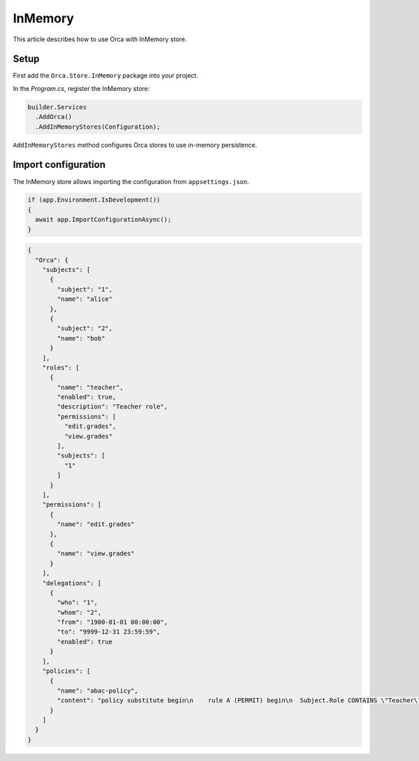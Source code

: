 InMemory
========

This article describes how to use Orca with InMemory store.

Setup
-----

First add the ``Orca.Store.InMemory`` package into your project.

.. code-block:: console
  :caption: .NET CLI

  dotnet add package Orca.Store.InMemory

.. code-block:: console
  :caption: Package Manager

  Install-Package Orca.Store.InMemory

In the *Program.cs*, register the InMemory store:

.. code-block:: csharp

  builder.Services
    .AddOrca()
    .AddInMemoryStores(Configuration);

``AddInMemoryStores`` method configures Orca stores to use in-memory persistence.

Import configuration
--------------------

The InMemory store allows importing the configuration from ``appsettings.json``.

.. code-block:: csharp

  if (app.Environment.IsDevelopment())
  {
    await app.ImportConfigurationAsync();
  }

.. code-block:: json

  {
    "Orca": {
      "subjects": [
        {
          "subject": "1",
          "name": "alice"
        },
        {
          "subject": "2",
          "name": "bob"
        }
      ],
      "roles": [
        {
          "name": "teacher",
          "enabled": true,
          "description": "Teacher role",
          "permissions": [
            "edit.grades",
            "view.grades"
          ],
          "subjects": [
            "1"
          ]
        }
      ],
      "permissions": [
        {
          "name": "edit.grades"
        },
        {
          "name": "view.grades"
        }
      ],
      "delegations": [
        {
          "who": "1",
          "whom": "2",
          "from": "1900-01-01 00:00:00",
          "to": "9999-12-31 23:59:59",
          "enabled": true
        }
      ],
      "policies": [
        {
          "name": "abac-policy",
          "content": "policy substitute begin\n    rule A (PERMIT) begin\n  Subject.Role CONTAINS \"Teacher\" AND Subject.Sub = \"1\" AND Resource.Controller = \"School\" \n  end\nend"
        }
      ]
    }
  }
